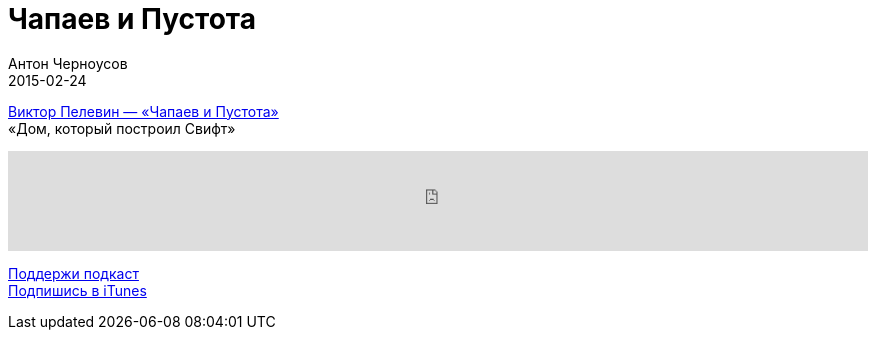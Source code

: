 = Чапаев и Пустота
Антон Черноусов
2015-02-24
:jbake-type: post
:jbake-status: published
:jbake-tags: Подкаст, Чтиво
:jbake-summary:  Ни нас, ни окружающих вообще не существует. Все – Пустота.

http://bit.ly/TastyBooks11[Виктор Пелевин — «Чапаев и Пустота»] +
«Дом, который построил Свифт»

++++
<iframe src='https://www.podbean.com/media/player/w6jis-5a4ec7?from=yiiadmin' data-link='https://www.podbean.com/media/player/w6jis-5a4ec7?from=yiiadmin' height='100' width='100%' frameborder='0' scrolling='no' data-name='pb-iframe-player' ></iframe>
++++

http://bit.ly/TAOPpatron[Поддержи подкаст] +
http://bit.ly/tastybooks[Подпишись в iTunes]


